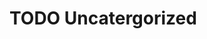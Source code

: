 #+HUGO_BASE_DIR: ../
#+HUGO_SECTION: uncategorized
#+HUGO_WEIGHT: auto
#+HUGO_PAIRED_SHORTCODES: katex
#+OPTIONS: ^:{}

* TODO Uncatergorized
:PROPERTIES:
:EXPORT_HUGO_WEIGHT: 90000
:EXPORT_FILE_NAME: _index
:END:
